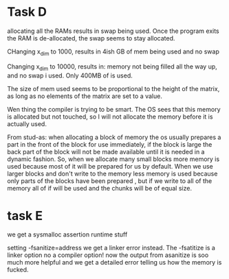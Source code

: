 * Task D
allocating all the RAMs results in swap being used. Once the program
exits the RAM is de-allocated, the swap seems to stay allocated.

CHanging x_dim to 1000, results in 4ish GB of
mem being used and no swap

Changing x_dim to 10000, results in: memory
not being filled all the way up, and no swap i used. Only 400MB of is
used.

The size of mem used seems to be proportional to the height of the
matrix, as long as no elements of the matrix are set to a value.

Wen thing the compiler is trying to be smart. The OS sees that this
memory is allocated but not touched, so I will not allocate the memory
before it is actually used.

From stud-as: when allocating a block of memory the os usually
prepares a part in the front of the block for use immediately, if the
block is large the back part of the block will not be made available
until it is needed in a dynamic fashion. So, when we allocate many
small blocks more memory is used because most of it will be prepared
for us by default. When we use larger blocks and don't write to the
memory less memory is used because only parts of the blocks have been
prepared , but if we write to all of the memory all
of if will be used and the chunks will be of equal size.

* task E
we get a sysmalloc assertion runtime stuff

setting -fsanitize=address we get a linker error instead.
The -fsatitize is a linker option no a compiler option! now the output
from asanitize is soo much more helpful and we get a detailed error
telling us how the memory is fucked.
